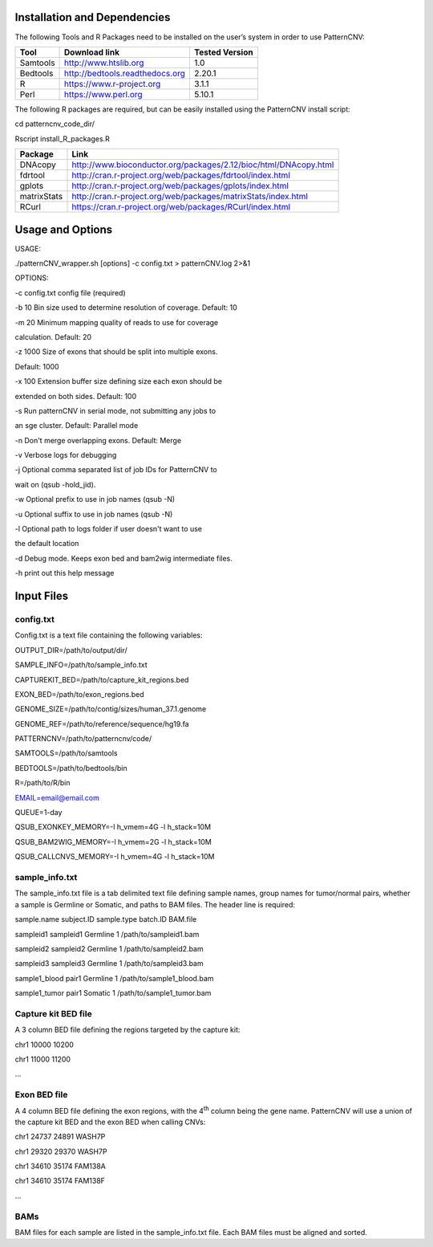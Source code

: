 Installation and Dependencies
=============================

The following Tools and R Packages need to be installed on the user’s
system in order to use PatternCNV:

======== =============================== ==================
**Tool** **Download link**               **Tested Version**
======== =============================== ==================
Samtools http://www.htslib.org           1.0
Bedtools http://bedtools.readthedocs.org 2.20.1
R        https://www.r-project.org       3.1.1
Perl     https://www.perl.org            5.10.1
======== =============================== ==================

The following R packages are required, but can be easily installed using
the PatternCNV install script:

cd patterncnv_code_dir/

Rscript install_R_packages.R

=========== ================================================================
**Package** **Link**
=========== ================================================================
DNAcopy     http://www.bioconductor.org/packages/2.12/bioc/html/DNAcopy.html
fdrtool     http://cran.r-project.org/web/packages/fdrtool/index.html
gplots      http://cran.r-project.org/web/packages/gplots/index.html
matrixStats http://cran.r-project.org/web/packages/matrixStats/index.html
RCurl       https://cran.r-project.org/web/packages/RCurl/index.html
=========== ================================================================

Usage and Options
=================

USAGE:

./patternCNV_wrapper.sh [options] -c config.txt > patternCNV.log 2>&1

OPTIONS:

-c config.txt config file (required)

-b 10 Bin size used to determine resolution of coverage. Default: 10

-m 20 Minimum mapping quality of reads to use for coverage

calculation. Default: 20

-z 1000 Size of exons that should be split into multiple exons.

Default: 1000

-x 100 Extension buffer size defining size each exon should be

extended on both sides. Default: 100

-s Run patternCNV in serial mode, not submitting any jobs to

an sge cluster. Default: Parallel mode

-n Don't merge overlapping exons. Default: Merge

-v Verbose logs for debugging

-j Optional comma separated list of job IDs for PatternCNV to

wait on (qsub -hold_jid).

-w Optional prefix to use in job names (qsub -N)

-u Optional suffix to use in job names (qsub -N)

-l Optional path to logs folder if user doesn't want to use

the default location

-d Debug mode. Keeps exon bed and bam2wig intermediate files.

-h print out this help message


Input Files
===========

config.txt
----------

Config.txt is a text file containing the following variables:

OUTPUT_DIR=/path/to/output/dir/

SAMPLE_INFO=/path/to/sample_info.txt

CAPTUREKIT_BED=/path/to/capture_kit_regions.bed

EXON_BED=/path/to/exon_regions.bed

GENOME_SIZE=/path/to/contig/sizes/human_37.1.genome

GENOME_REF=/path/to/reference/sequence/hg19.fa

PATTERNCNV=/path/to/patterncnv/code/

SAMTOOLS=/path/to/samtools

BEDTOOLS=/path/to/bedtools/bin

R=/path/to/R/bin

EMAIL=email@email.com

QUEUE=1-day

QSUB_EXONKEY_MEMORY=-l h_vmem=4G -l h_stack=10M

QSUB_BAM2WIG_MEMORY=-l h_vmem=2G -l h_stack=10M

QSUB_CALLCNVS_MEMORY=-l h_vmem=4G -l h_stack=10M


sample_info.txt
---------------

The sample_info.txt file is a tab delimited text file defining sample
names, group names for tumor/normal pairs, whether a sample is Germline
or Somatic, and paths to BAM files. The header line is required:

sample.name subject.ID sample.type batch.ID BAM.file

sampleid1 sampleid1 Germline 1 /path/to/sampleid1.bam

sampleid2 sampleid2 Germline 1 /path/to/sampleid2.bam

sampleid3 sampleid3 Germline 1 /path/to/sampleid3.bam

sample1_blood pair1 Germline 1 /path/to/sample1_blood.bam

sample1_tumor pair1 Somatic 1 /path/to/sample1_tumor.bam


Capture kit BED file
--------------------

A 3 column BED file defining the regions targeted by the capture kit:

chr1 10000 10200

chr1 11000 11200

...


Exon BED file
-------------

A 4 column BED file defining the exon regions, with the 4\ :sup:`th`
column being the gene name. PatternCNV will use a union of the capture
kit BED and the exon BED when calling CNVs:

chr1 24737 24891 WASH7P

chr1 29320 29370 WASH7P

chr1 34610 35174 FAM138A

chr1 34610 35174 FAM138F

...


BAMs
----

BAM files for each sample are listed in the sample_info.txt file. Each
BAM files must be aligned and sorted.